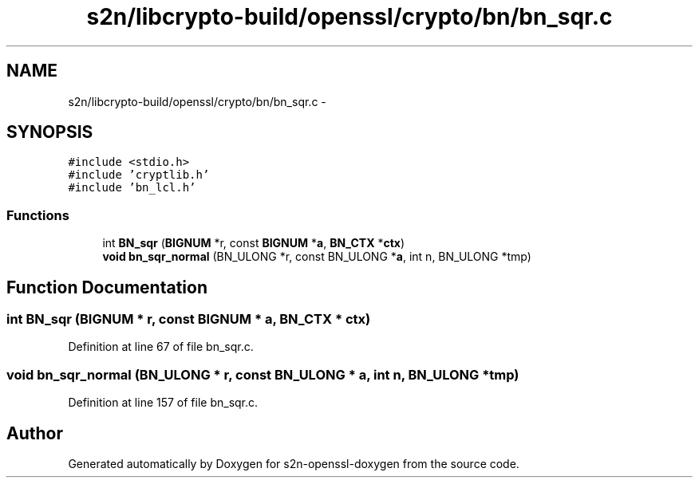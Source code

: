 .TH "s2n/libcrypto-build/openssl/crypto/bn/bn_sqr.c" 3 "Thu Jun 30 2016" "s2n-openssl-doxygen" \" -*- nroff -*-
.ad l
.nh
.SH NAME
s2n/libcrypto-build/openssl/crypto/bn/bn_sqr.c \- 
.SH SYNOPSIS
.br
.PP
\fC#include <stdio\&.h>\fP
.br
\fC#include 'cryptlib\&.h'\fP
.br
\fC#include 'bn_lcl\&.h'\fP
.br

.SS "Functions"

.in +1c
.ti -1c
.RI "int \fBBN_sqr\fP (\fBBIGNUM\fP *r, const \fBBIGNUM\fP *\fBa\fP, \fBBN_CTX\fP *\fBctx\fP)"
.br
.ti -1c
.RI "\fBvoid\fP \fBbn_sqr_normal\fP (BN_ULONG *r, const BN_ULONG *\fBa\fP, int n, BN_ULONG *tmp)"
.br
.in -1c
.SH "Function Documentation"
.PP 
.SS "int BN_sqr (\fBBIGNUM\fP * r, const \fBBIGNUM\fP * a, \fBBN_CTX\fP * ctx)"

.PP
Definition at line 67 of file bn_sqr\&.c\&.
.SS "\fBvoid\fP bn_sqr_normal (BN_ULONG * r, const BN_ULONG * a, int n, BN_ULONG * tmp)"

.PP
Definition at line 157 of file bn_sqr\&.c\&.
.SH "Author"
.PP 
Generated automatically by Doxygen for s2n-openssl-doxygen from the source code\&.
